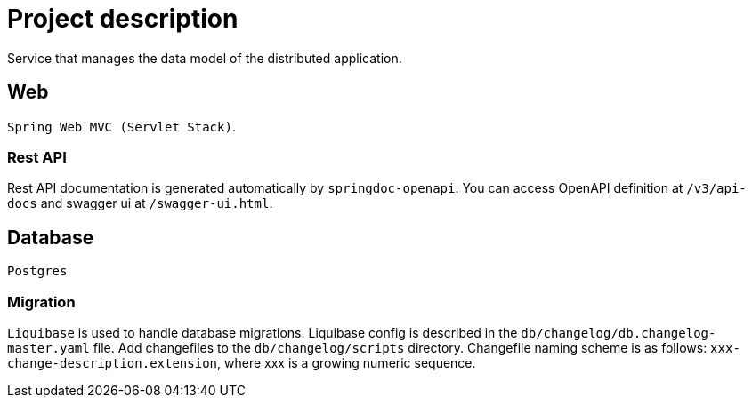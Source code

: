 = Project description

Service that manages the data model of the distributed application.

== Web
`Spring Web MVC (Servlet Stack)`.

=== Rest API
Rest API documentation is generated automatically by `springdoc-openapi`. You can access OpenAPI
definition at `/v3/api-docs` and swagger ui at `/swagger-ui.html`.

== Database
`Postgres`

=== Migration
`Liquibase` is used to handle database migrations. Liquibase config is described in the
`db/changelog/db.changelog-master.yaml` file. Add changefiles to the `db/changelog/scripts` directory.
Changefile naming scheme is as follows: `xxx-change-description.extension`, where xxx is a growing
numeric sequence.
